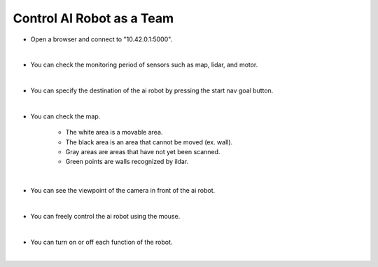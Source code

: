 Control AI Robot as a Team
================

.. raw:: html

    <div style="background: #C3F8FF" class="admonition note custom">
        <p style="background: light-blue" class="admonition-title">
            Project Name: Let's move the AI robot to its destination
        </p>
        <div class="line-block">
            <div class="line"><strong>-</strong> This mission is an <strong>team project</strong></div>
            <div class="line"><strong>-</strong> Move the AI robot to the destination using navigation, camera and mouse manipulation on the web UI page.</div>
            <div class="line"><strong>-</strong> With your team members, see the different visual outcomes by moving the robot using "driving robot" examples. </div>
        </div>
    </div>

.. thumbnail:: /_images/Day2/3.drive_team/ui1.png

- Open a browser and connect to "10.42.0.1:5000".

|

.. thumbnail:: /_images/Day2/3.drive_team/ui2.png

- You can check the monitoring period of sensors such as map, lidar, and motor.

|

.. thumbnail:: /_images/Day2/3.drive_team/ui3.png

- You can specify the destination of the ai robot by pressing the start nav goal button.

|

.. thumbnail:: /_images/Day2/3.drive_team/ui4.png

- You can check the map.

    - The white area is a movable area.

    - The black area is an area that cannot be moved (ex. wall).

    - Gray areas are areas that have not yet been scanned.

    - Green points are walls recognized by ildar.

|

.. thumbnail:: /_images/Day2/3.drive_team/ui5.png

- You can see the viewpoint of the camera in front of the ai robot.

|

.. thumbnail:: /_images/Day2/3.drive_team/ui6.png

- You can freely control the ai robot using the mouse.

|

.. thumbnail:: /_images/Day2/3.drive_team/ui7.png

- You can turn on or off each function of the robot.

|



